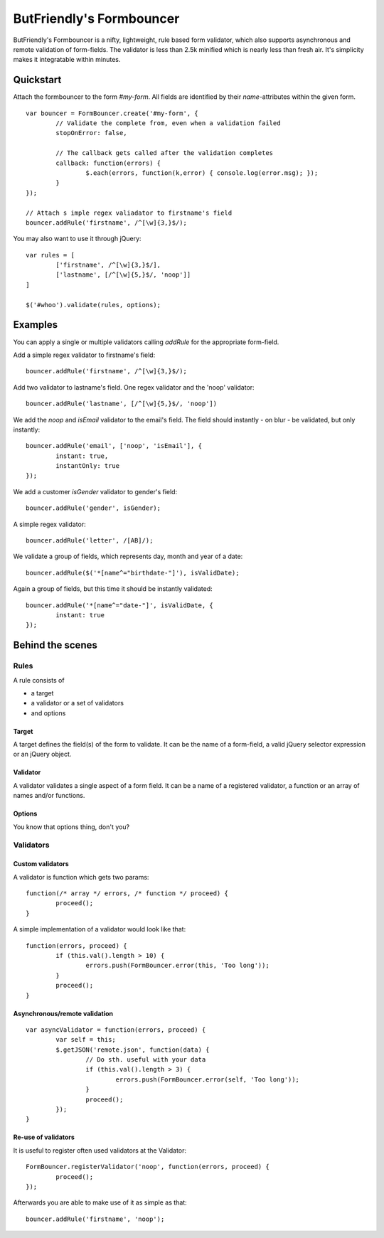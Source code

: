 =========================
ButFriendly's Formbouncer
=========================

ButFriendly's Formbouncer is a nifty, lightweight, rule based form validator, which also 
supports asynchronous and remote validation of form-fields. The validator is less than 
2.5k minified which is nearly less than fresh air. It's simplicity makes it integratable
within minutes.

----------
Quickstart
----------

Attach the formbouncer to the form `#my-form`. All fields are identified
by their `name`-attributes within the given form.

::

	var bouncer = FormBouncer.create('#my-form', {
		// Validate the complete from, even when a validation failed
		stopOnError: false,

		// The callback gets called after the validation completes
		callback: function(errors) { 
			$.each(errors, function(k,error) { console.log(error.msg); });
		}
	});

	// Attach s imple regex valiadator to firstname's field
	bouncer.addRule('firstname', /^[\w]{3,}$/);

You may also want to use it through jQuery::

	var rules = [
		['firstname', /^[\w]{3,}$/],
		['lastname', [/^[\w]{5,}$/, 'noop']]
	]

	$('#whoo').validate(rules, options);

--------
Examples
--------

You can apply a single or multiple validators calling `addRule` for the appropriate form-field.

Add a simple regex validator to firstname's field::

	bouncer.addRule('firstname', /^[\w]{3,}$/);

Add two validator to lastname's field. One regex validator and the 'noop' validator::

	bouncer.addRule('lastname', [/^[\w]{5,}$/, 'noop'])

We add the `noop` and `isEmail` validator to the email's field. The field should instantly - on blur - be validated, but only instantly::

	bouncer.addRule('email', ['noop', 'isEmail'], { 
		instant: true, 
		instantOnly: true
	});

We add a customer `isGender` validator to gender's field::

	bouncer.addRule('gender', isGender);

A simple regex validator::

	bouncer.addRule('letter', /[AB]/);

We validate a group of fields, which represents day, month and year of a date::

	bouncer.addRule($('*[name^="birthdate-"]'), isValidDate);

Again a group of fields, but this time it should be instantly validated::

	bouncer.addRule('*[name^="date-"]', isValidDate, { 
		instant: true
	});


-----------------
Behind the scenes
-----------------

Rules
=====

A rule consists of

- a target
- a validator or a set of validators
- and options
 
Target
------

A target defines the field(s) of the form to validate. It can be 
the name of a form-field, a valid jQuery selector expression or an 
jQuery object.

Validator
---------

A validator validates a single aspect of a form field. It can be 
a name of a registered validator, a function or an array of names 
and/or functions.

Options
-------

You know that options thing, don't you?

Validators
==========

Custom validators
-----------------

A validator is function which gets two params::

	function(/* array */ errors, /* function */ proceed) {
		proceed(); 
	}

A simple implementation of a validator would look like that::

	function(errors, proceed) {
		if (this.val().length > 10) {
			errors.push(FormBouncer.error(this, 'Too long'));
		}
		proceed(); 
	}

Asynchronous/remote validation
------------------------------

::

	var asyncValidator = function(errors, proceed) {
		var self = this;
		$.getJSON('remote.json', function(data) {
			// Do sth. useful with your data
			if (this.val().length > 3) {
				errors.push(FormBouncer.error(self, 'Too long'));
			}
			proceed();
		});
	}

Re-use of validators
--------------------

It is useful to register often used validators at the Validator::

	FormBouncer.registerValidator('noop', function(errors, proceed) { 
		proceed(); 
	});

Afterwards you are able to make use of it as simple as that::

	bouncer.addRule('firstname', 'noop');
